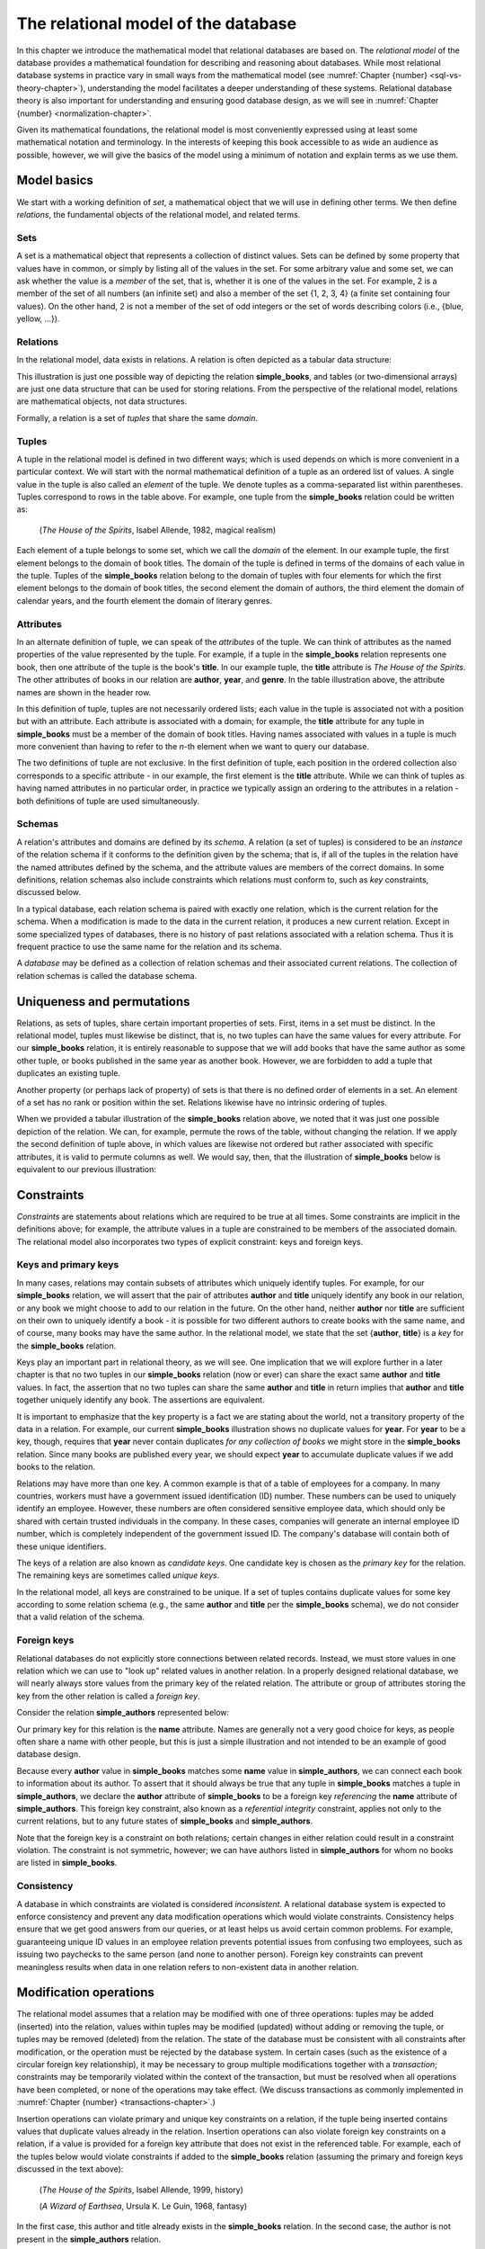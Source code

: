 .. _relational-model-chapter:

====================================
The relational model of the database
====================================

In this chapter we introduce the mathematical model that relational databases are based on.  The *relational model* of the database provides a mathematical foundation for describing and reasoning about databases.  While most relational database systems in practice vary in small ways from the mathematical model (see :numref:`Chapter {number} <sql-vs-theory-chapter>`), understanding the model facilitates a deeper understanding of these systems.  Relational database theory is also important for understanding and ensuring good database design, as we will see in :numref:`Chapter {number} <normalization-chapter>`.

Given its mathematical foundations, the relational model is most conveniently expressed using at least some mathematical notation and terminology.  In the interests of keeping this book accessible to as wide an audience as possible, however, we will give the basics of the model using a minimum of notation and explain terms as we use them.


Model basics
::::::::::::

We start with a working definition of *set*, a mathematical object that we will use in defining other terms.  We then define *relations*, the fundamental objects of the relational model, and related terms.

Sets
----

A set is a mathematical object that represents a collection of distinct values.  Sets can be defined by some property that values have in common, or simply by listing all of the values in the set.  For some arbitrary value and some set, we can ask whether the value is a *member* of the set, that is, whether it is one of the values in the set.  For example, 2 is a member of the set of all numbers (an infinite set) and also a member of the set {1, 2, 3, 4} (a finite set containing four values).  On the other hand, 2 is not a member of the set of odd integers or the set of words describing colors (i.e., {blue, yellow, ...}).

Relations
---------

In the relational model, data exists in relations.  A relation is often depicted as a tabular data structure:

.. image:: books.svg
    :alt: A tabular illustration of a relation named simple_books, showing a header with attribute names and several rows of data, or tuples.

This illustration is just one possible way of depicting the relation **simple_books**, and tables (or two-dimensional arrays) are just one data structure that can be used for storing relations.  From the perspective of the relational model, relations are mathematical objects, not data structures.

Formally, a relation is a set of *tuples* that share the same *domain*.

Tuples
------

A tuple in the relational model is defined in two different ways; which is used depends on which is more convenient in a particular context.  We will start with the normal mathematical definition of a tuple as an ordered list of values.  A single value in the tuple is also called an *element* of the tuple.  We denote tuples as a comma-separated list within parentheses.  Tuples correspond to rows in the table above.  For example, one tuple from the **simple_books** relation could be written as:

    (*The House of the Spirits*, Isabel Allende, 1982, magical realism)

Each element of a tuple belongs to some set, which we call the *domain* of the element.  In our example tuple, the first element belongs to the domain of book titles.  The domain of the tuple is defined in terms of the domains of each value in the tuple.  Tuples of the **simple_books** relation belong to the domain of tuples with four elements for which the first element belongs to the domain of book titles, the second element the domain of authors, the third element the domain of calendar years, and the fourth element the domain of literary genres.

Attributes
----------

In an alternate definition of tuple, we can speak of the *attributes* of the tuple.  We can think of attributes as the named properties of the value represented by the tuple.  For example, if a tuple in the **simple_books** relation represents one book, then one attribute of the tuple is the book's **title**.  In our example tuple, the **title** attribute is *The House of the Spirits*.  The other attributes of books in our relation are **author**,  **year**, and **genre**.  In the table illustration above, the attribute names are shown in the header row.

In this definition of tuple, tuples are not necessarily ordered lists; each value in the tuple is associated not with a position but with an attribute.  Each attribute is associated with a domain; for example, the **title** attribute for any tuple in **simple_books** must be a member of the domain of book titles.  Having names associated with values in a tuple is much more convenient than having to refer to the *n*-th element when we want to query our database.

The two definitions of tuple are not exclusive.  In the first definition of tuple, each position in the ordered collection also corresponds to a specific attribute - in our example, the first element is the **title** attribute.  While we can think of tuples as having named attributes in no particular order, in practice we typically assign an ordering to the attributes in a relation - both definitions of tuple are used simultaneously.

Schemas
-------

A relation's attributes and domains are defined by its *schema*.  A relation (a set of tuples) is considered to be an *instance* of the relation schema if it conforms to the definition given by the schema; that is, if all of the tuples in the relation have the named attributes defined by the schema, and the attribute values are members of the correct domains.  In some definitions, relation schemas also include constraints which relations must conform to, such as *key* constraints, discussed below.

In a typical database, each relation schema is paired with exactly one relation, which is the current relation for the schema.  When a modification is made to the data in the current relation, it produces a new current relation.  Except in some specialized types of databases, there is no history of past relations associated with a relation schema.  Thus it is frequent practice to use the same name for the relation and its schema.

A *database* may be defined as a collection of relation schemas and their associated current relations.  The collection of relation schemas is called the database schema.

Uniqueness and permutations
:::::::::::::::::::::::::::

Relations, as sets of tuples, share certain important properties of sets.  First, items in a set must be distinct.  In the relational model, tuples must likewise be distinct, that is, no two tuples can have the same values for every attribute.  For our **simple_books** relation, it is entirely reasonable to suppose that we will add books that have the same author as some other tuple, or books published in the same year as another book.  However, we are forbidden to add a tuple that duplicates an existing tuple.

Another property (or perhaps lack of property) of sets is that there is no defined order of elements in a set.  An element of a set has no rank or position within the set.  Relations likewise have no intrinsic ordering of tuples.

When we provided a tabular illustration of the **simple_books** relation above, we noted that it was just one possible depiction of the relation.  We can, for example, permute the rows of the table, without changing the relation.  If we apply the second definition of tuple above, in which values are likewise not ordered but rather associated with specific attributes, it is valid to permute columns as well.  We would say, then, that the illustration of **simple_books** below is equivalent to our previous illustration:

.. image:: books_permuted.svg
    :alt: A tabular illustration of simple_books, with rows and columns permuted.


Constraints
:::::::::::

*Constraints* are statements about relations which are required to be true at all times.  Some constraints are implicit in the definitions above; for example, the attribute values in a tuple are constrained to be members of the associated domain.  The relational model also incorporates two types of explicit constraint: keys and foreign keys.

Keys and primary keys
---------------------

In many cases, relations may contain subsets of attributes which uniquely identify tuples.  For example, for our **simple_books** relation, we will assert that the pair of attributes **author** and **title** uniquely identify any book in our relation, or any book we might choose to add to our relation in the future.  On the other hand, neither **author** nor **title** are sufficient on their own to uniquely identify a book - it is possible for two different authors to create books with the same name, and of course, many books may have the same author.  In the relational model, we state that the set {**author**, **title**} is a *key* for the **simple_books** relation.

Keys play an important part in relational theory, as we will see.  One implication that we will explore further in a later chapter is that no two tuples in our **simple_books** relation (now or ever) can share the exact same **author** and **title** values.  In fact, the assertion that no two tuples can share the same **author** and **title** in return implies that **author** and **title** together uniquely identify any book.  The assertions are equivalent.

It is important to emphasize that the key property is a fact we are stating about the world, not a transitory property of the data in a relation.  For example, our current **simple_books** illustration shows no duplicate values for **year**.  For **year** to be a key, though, requires that **year** never contain duplicates *for any collection of books* we might store in the **simple_books** relation.  Since many books are published every year, we should expect **year** to accumulate duplicate values if we add books to the relation.

Relations may have more than one key.  A common example is that of a table of employees for a company.  In many countries, workers must have a government issued identification (ID) number.  These numbers can be used to uniquely identify an employee.  However, these numbers are often considered sensitive employee data, which should only be shared with certain trusted individuals in the company.  In these cases, companies will generate an internal employee ID number, which is completely independent of the government issued ID.  The company's database will contain both of these unique identifiers.

The keys of a relation are also known as *candidate keys*.  One candidate key is chosen as the *primary key* for the relation.  The remaining keys are sometimes called *unique keys*.

In the relational model, all keys are constrained to be unique.  If a set of tuples contains duplicate values for some key according to some relation schema (e.g., the same **author** and **title** per the **simple_books** schema), we do not consider that a valid relation of the schema.

Foreign keys
------------

Relational databases do not explicitly store connections between related records.  Instead, we must store values in one relation which we can use to "look up" related values in another relation.  In a properly designed relational database, we will nearly always store values from the primary key of the related relation.  The attribute or group of attributes storing the key from the other relation is called a *foreign key*.

Consider the relation **simple_authors** represented below:

.. image:: authors.svg
    :alt: A tabular illustration of the relation simple_authors, which has attributes for name, birth date, and death date.

Our primary key for this relation is the **name** attribute.  Names are generally not a very good choice for keys, as people often share a name with other people, but this is just a simple illustration and not intended to be an example of good database design.

Because every **author** value in **simple_books** matches some **name** value in **simple_authors**, we can connect each book to information about its author.  To assert that it should always be true that any tuple in **simple_books** matches a tuple in **simple_authors**, we declare the **author** attribute of **simple_books** to be a foreign key *referencing* the **name** attribute of **simple_authors**.  This foreign key constraint, also known as a *referential integrity* constraint, applies not only to the current relations, but to any future states of **simple_books** and **simple_authors**.

Note that the foreign key is a constraint on both relations; certain changes in either relation could result in a constraint violation.  The constraint is not symmetric, however; we can have authors listed in **simple_authors** for whom no books are listed in **simple_books**.

Consistency
-----------

A database in which constraints are violated is considered *inconsistent*.  A relational database system is expected to enforce consistency and prevent any data modification operations which would violate constraints.  Consistency helps ensure that we get good answers from our queries, or at least helps us avoid certain common problems.  For example, guaranteeing unique ID values in an employee relation prevents potential issues from confusing two employees, such as issuing two paychecks to the same person (and none to another person).  Foreign key constraints can prevent meaningless results when data in one relation refers to non-existent data in another relation.

Modification operations
:::::::::::::::::::::::

The relational model assumes that a relation may be modified with one of three operations: tuples may be added (inserted) into the relation, values within tuples may be modified (updated) without adding or removing the tuple, or tuples may be removed (deleted) from the relation.  The state of the database must be consistent with all constraints after modification, or the operation must be rejected by the database system.  In certain cases (such as the existence of a circular foreign key relationship), it may be necessary to group multiple modifications together with a *transaction*; constraints may be temporarily violated within the context of the transaction, but must be resolved when all operations have been completed, or none of the operations may take effect.  (We discuss transactions as commonly implemented in :numref:`Chapter {number} <transactions-chapter>`.)

Insertion operations can violate primary and unique key constraints on a relation, if the tuple being inserted contains values that duplicate values already in the relation.  Insertion operations can also violate foreign key constraints on a relation, if a value is provided for a foreign key attribute that does not exist in the referenced table.  For example, each of the tuples below would violate constraints if added to the **simple_books** relation (assuming the primary and foreign keys discussed in the text above):

    (*The House of the Spirits*, Isabel Allende, 1999, history)

    (*A Wizard of Earthsea*, Ursula K. Le Guin, 1968, fantasy)

In the first case, this author and title already exists in the **simple_books** relation.  In the second case, the author is not present in the **simple_authors** relation.

Deletions, on the other hand, can never violate primary or unique key constraints.  A deletion in one relation can violate a foreign key constraint, however, if a foreign key value in another relation references the deleted key being deleted.  For example, we may not delete from **simple_authors** the tuple:

    (Ralph Ellison, 1914-03-01, 1994-04-16)

This author has a book in the **simple_books** table.

Updates can create any of the constraint violations described above.  For example, an update which changes the value of a primary key must not change the value such that it would duplicate another tuple's primary key.  Similarly, if a foreign key value in another relation depends on the primary key value being updated, then the update cannot proceed.  Finally, an update may not change a foreign key value to something which is not in the referenced table.


NULL
::::

In the **simple_authors** relation shown earlier, two of the entries show no value for the attribute **death**, which is because those two authors are still living.  If we consider the domain of the **death** attribute to be the domain of calendar dates, then there is truly no value we can choose that accurately represents the situation.  Instead, we are using a special placeholder to represent the *absence of information*.  In the relational model, that placeholder is called *NULL*.

The nature of NULL, and in fact, its very presence in the relational model, is controversial.  Some database scholars treat NULL as a special value that is included with every domain.  So we can say that we have put a NULL value in our table for the death attribute for each living author.  However, NULL exhibits special properties that make it problematic as a value, such as the fact that it cannot be compared with other values, including other NULLs - more on this in a bit.  For this reason, other scholars prefer to treat NULL as a special *state* of the attribute; we can say that **death** is in a null state when the author is living.  Finally, some scholars reject NULL entirely as fundamentally incompatible with relational theory.

The problem NULL was created to solve is the problem of missing information.  Information may be unknown for many reasons: it may be that nobody knows the true value, or it may have been simply overlooked when entering data into the database, or any number of other causes.  Data may be irrelevant or inapplicable, as in the example of the **death** date for living authors.  Researchers have identified many different meanings that can be ascribed to NULL, which has led some scholars to propose additional placeholders instead of just one (although some of those proposals were intended to highlight the problems with NULL, rather than improve the model).  The problem is, the definition of a tuple requires there to be *something* associated with every attribute defined in the relation schema; even if nothing from the domain is appropriate, the tuple cannot simply be incomplete.

While there are alternatives to the use of NULL, the alternatives are problematic in their own ways.  Most database systems based on the relational model implement support for NULL.  For these reasons, NULL is an important part of our discussion of the relational model.

Three-valued logic
------------------

Many operations on relations make use of Boolean logic and the usual operations on logical expressions.  There are only two values in Boolean logic: *true* and *false*.  The basic Boolean operators are easy to understand and apply.  The NOT operation simply inverts the Boolean value: "NOT true" equals false, and "NOT false" equals true [#]_.  Given two Boolean values, *a* and *b*, the expression "a AND b" yields true if and only if *a* is true and *b* is true.  On the other hand, the expression "a OR b" is true if *a* or *b* is true, and is false only if both *a* and *b* are false.

However, when NULL is used in most expressions, it is unknown whether the answer is true or false.  For example, the expression "2 = x", where *x* is assigned NULL (or is in the null state, if you prefer) cannot be determined to be true or false.  The problem is that NULL is not a distinct value of its own, but represents the absence of information altogether.  Thus, we *do not know* if *x* equals 2 or something else.  Even the expression "x = y", where both *x* and *y* are NULL cannot be determined to be true or false!

The solution is to enhance Boolean logic with a third value, *unknown*, giving a *three-valued logic*.  With so many combinations, it is easiest to summarize the results of AND, OR, and NOT operations with the following tables:

======== ======== =========== ==========
*a*      *b*      *a* AND *b* *a* OR *b*
======== ======== =========== ==========
true     true     true        true
true     false    false       true
true     unknown  unknown     true
false    true     false       true
false    false    false       false
false    unknown  false       unknown
unknown  true     unknown     true
unknown  false    false       unknown
unknown  unknown  unknown     unknown
======== ======== =========== ==========

======== =======
*a*      NOT *a*
======== =======
true     false
false    true
unknown  unknown
======== =======

It is not necessary to memorize these tables, if some common sense is applied.  Consider the expression "a OR b", and let b be unknown.  To determine the result of "a OR b", we simply need to consider whether or not we have enough information without knowing the value of *b*.  In fact, if *a* is true, it does not matter if *b* is true or false - the result "a OR b" is true.  Thus "true OR unknown" equals true.  On the other hand, if *a* is false, then it really does matter whether *b* is true or false; since we don't know, the result "a OR b" is unknown.  A similar thought process can be applied to the other operations.

Constraints and NULL
--------------------

With NULL in our model, we must make some small adjustments to our rules regarding constraints.  First, we must further constrain primary key attributes to never be NULL.  Remember that a primary key should be an identifier for tuples in a relation, and every tuple must have a unique primary key value.  However, if NULL is present in any primary key attribute for some tuple, it is impossible to search for and find the tuple - any attempt to compare the primary key with a lookup value gives an unknown result.  We likewise cannot properly enforce uniqueness, because we cannot compare a tuple with NULL in the primary key with other tuples to determine if they are distinct from one another.

Second, we modify the rule for a foreign key.  The new rule is that a foreign key may be NULL, otherwise it must match a value in the referenced table.  Allowing NULL in a foreign key may seem surprising, but considering our example relations, how might we handle a book for whom the author is unknown (anonymous)?  If NULL is not allowed for the author, then we cannot add the book to **simple_books** without some matching record in the **simple_authors** table.  However, what is the meaning of a record in the **simple_authors** table for an unknown author?  (Note also we cannot have a NULL name for the author in **simple_authors** due to the primary key.)  While there are multiple ways to approach this problem, allowing NULL for the author is one possible solution.


Self-check exercises
::::::::::::::::::::

This section has some questions you can use to check your understanding of the relational model of the database.

.. dragndrop:: relational_model_self_test_definitions
    :match_1: set|||A collection of distinct values
    :match_2: relation|||A set of tuples from the same domain
    :match_3: attribute|||A named property of a tuple
    :match_4: domain|||A set of values which attribute values belong to
    :match_5: relation schema|||A definition of the attributes and domains of a relation

    Drag the term to its matching definition.

.. mchoice:: relational_model_self_test_tuples

    What is the definition of *tuple* as used in the relational model?

    -   An ordered collection of values; each position in the tuple is associated with a domain.

        - This is one definition.

    -   A set of values associated with a named attribute; each attribute is associated with a domain.

        - This is one definition.

    -   Either or both of the above definitions may be used, depending on the context.

        + Correct.

.. mchoice:: relational_model_self_test_relation_properties

    Which of these best describes a relation?

    -   A collection of tuples in order by primary key value.  Each tuple must be unique and have the same number and types of attributes.

        - Relations have no intrinsic ordering.

    -   A collection of tuples in no particular order.  Each tuple must be unique and have the same number and types of attributes.

        + Correct.

    -   A collection of tuples in no particular order, possibly with duplicates.  Each tuple must have the same number and types of attributes.

        - Tuples in a relation must be distinct, that is, there cannot be duplicate tuples.

    -   A collection of tuples in no particular order.  Each tuple must be unique.  Each tuple has its own attributes, which may differ from tuple to tuple.

        - Tuples in a relation must come from the same domain of tuples; that is, each tuple shares the same definition in terms of attributes and associated domains.

The next four questions concern the two relations pictured below, which map ISO (International Organization for Standardization) country codes to country names and ISO currency codes, and currency codes to the name of the currency.  The primary key for **countries** is **country_code**, and the primary key for **currencies** is **currency_code**.  The **principal_currency_code** column in **countries** is a foreign referencing **currency_code** in **currencies**.  Obviously this represents a subset of available data, for space reasons.

.. image:: countries.svg
    :alt: A table showing tuples for the countries relation.  The countries listed are Australia (AU), Somalia (SO), Thailand (TH), Mexico (MX), Kiribati (KI), and Denmark (DK).

.. image:: currencies.svg
    :alt: A table showing tuples for the currencies relation.  The currencies listed are the Mexican Peso (MXN), Australian Dollar (AUD, used by Australia and Kiribati), the Danish Krone (DKK), the Thai Baht (THB), and the Somali Shilling (SOS).


.. mchoice:: relational_model_self_test_constraints_1

    What constraint or constraints would be violated if we insert the tuple (DK, Danmark, DKK) into the **countries** relation?

    -   Primary key on the **countries** relation.

        + Correct.

    -   Primary key on the **countries** relation and the foreign key constraint on **principal_currency_code**.

        - DKK is a currency code in the **currencies** relation.

    -   Foreign key constraint on **principal_currency_code**.

        - DKK is a currency code in the **currencies** relation.

    -   No constraints would be violated.

        - Incorrect.

.. mchoice:: relational_model_self_test_constraints_2

    What constraint or constraints would be violated if we delete the tuple (AU, Australia, AUD) from the **countries** relation?

    -   Primary key on the **countries** relation.

        - No, the **country_code** column will still contain unique, non-null entries.

    -   Primary key on the **countries** relation and the foreign key constraint on **principal_currency_code**.

        - No, the **country_code** column will still contain unique, non-null entries, and all **principal_currency_code** values still match values in the **currencies** relation.

    -   Foreign key constraint on **principal_currency_code**.

        - No, all **principal_currency_code** values still match values in the **currencies** relation.

    -   No constraints would be violated.

        + Correct.

.. mchoice:: relational_model_self_test_constraints_3

    What constraint or constraints would be violated if we delete the tuple (THB, Baht) from the **currencies** relation?

    -   Primary key on the **currencies** relation.

        - No, the **currency_code** column will still contain unique, non-null entries.

    -   Primary key on the **currencies** relation and the foreign key constraint on **principal_currency_code**.

        - No, the **currency_code** column will still contain unique, non-null entries.

    -   Foreign key constraint on **principal_currency_code**.

        + Correct.  The entry for Thailand in **countries** will have a **principal_currency_code** that is not matched by anything in the **currencies** relation.

    -   No constraints would be violated.

        - Incorrect.

.. mchoice:: relational_model_self_test_constraints_4

    What constraint or constraints would be violated if we insert the tuple (ARS, Argentine Peso) into the **currencies** relation?

    -   Primary key on the **currencies** relation.

        - No, ARS is distinct from the currency codes previously in the table.

    -   Primary key on the **currencies** relation and the foreign key constraint on **principal_currency_code**.

        - No, ARS is distinct from the currency codes previously in the table, and the foreign key constrains **principal_currency_code** values to be in the **currency_code** column of **currencies**, but not vice-versa.

    -   Foreign key constraint on **principal_currency_code**.

        - No, the foreign key constrains **principal_currency_code** values to be in the **currency_code** column of **currencies**, but not vice-versa.

    -   No constraints would be violated.

        + Correct.


.. mchoice:: relational_model_self_test_constraints_5

    What constraint or constraints would be violated if we insert the tuple (AQ, Antarctica, NULL) into the **countries** relation?  (Yes, Antarctica is technically not a country, but they do have an ISO country code.)

    -   Primary key on the **countries** relation.

        - No, AQ is distinct from the country codes previously in the table.

    -   Primary key on the **countries** relation and the foreign key constraint on **principal_currency_code**.

        - No, AQ is distinct from the country codes previously in the table.  The **principal_currency_code** value is NULL, which is allowed under the definition of a foreign key.

    -   Foreign key constraint on **principal_currency_code**.

        - No, the **principal_currency_code** value is NULL, which is allowed under the definition of a foreign key.

    -   No constraints would be violated.

        + Correct.

.. mchoice:: relational_model_self_test_constraints_6

    What constraint or constraints would be violated if we modify the tuple (AUD, Australian Dollar) in **currencies** to be (DKK, Australian Dollar)?

    -   Primary key on the **currencies** relation.

        - True, but might another constraint be violated?

    -   Primary key on the **currencies** relation and the foreign key constraint on **principal_currency_code**.

        + Correct.  DKK duplicates an existing currency code in **currencies**, and the change would also remove AUD from the list of currencies, which is referenced by two rows in **countries**.

    -   Foreign key constraint on **principal_currency_code**.

        - True, but might another constraint be violated?

    -   No constraints would be violated.

        - Incorrect.

.. dragndrop:: relational_model_self_test_three_value_logic_2
    :match_1: true AND unknown|||unknown
    :match_2: true OR unknown|||true
    :match_3: false AND true|||false

    Drag the expression to the outcome of its evaluation.

.. dragndrop:: relational_model_self_test_three_value_logic_1
    :match_1: NOT false|||true
    :match_2: unknown AND false|||false
    :match_3: false OR unknown|||unknown

    Drag the expression to the outcome of its evaluation.


|chapter-end|

----

**Notes**

.. [#] There are many notations for Boolean logic operators.  For simplicity, we will simply use NOT, AND, and OR instead of more compact notation.

|license-notice|
